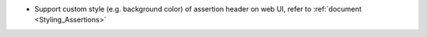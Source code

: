 * Support custom style (e.g. background color) of assertion header on web UI, refer to :ref:`document <Styling_Assertions>`
